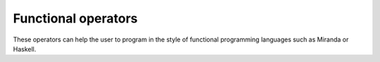 ====================
Functional operators
====================

These operators can help the user to program in the style of
functional programming languages such as Miranda or Haskell.

.. function:: infix :(item, list)
              infix :(list, item)
              infix :(list, list)
              infix :(string, string)

   prepend or append item to list, or concatenate lists or strings

   :Example:

   ::

      In> a:b:c:{}
      Out> {a,b,c};
      In> "This":"Is":"A":"String"
      Out> "ThisIsAString";


   .. seealso:: :func:`Concat`, :func:`ConcatStrings`

.. function:: infix @(fn, arglist)

   apply a function

   This function is a shorthand for :func:`Apply`. It applies the  function
   ``fn`` to the argument(s) in ``arglist`` and returns the  result. ``fn`` can
   either be a string containing  the name of a function or a pure function.

   :Example:

   ::

      In> "Sin" @ a
      Out> Sin(a);
      In> {{a},Sin(a)} @ a
      Out> Sin(a);
      In> "f" @ {a,b}
      Out> f(a,b);


   .. seealso:: :func:`Apply`

.. function:: infix /@(fn, list)

   apply a function to all entries in a list

   This function is a shorthand for :func:`MapSingle`. It successively applies
   the function ``fn`` to all the entries in ``list`` and returns a list
   containing the results. The parameter ``fn`` can either be a string
   containing the name of a function or a pure  function.

   :Example:

   ::

      In> "Sin" /@ {a,b}
      Out> {Sin(a),Sin(b)};
      In> {{a},Sin(a)*a} /@ {a,b}
      Out> {Sin(a)*a,Sin(b)*b};


   .. seealso:: :func:`MapSingle`, :func:`Map`, :func:`MapArgs`

.. function:: infix .. (n, m)

   construct a list of consecutive integers

   This command returns the list ``{n, n+1, n+2, ..., m}``. If ``m`` is smaller
   than ``n``, the empty list is returned.

   .. note:: The ``..`` operator should be surrounded by spaces to keep the
             parser happy. So one should write ``1 .. 4`` instead of ``1..4``.

.. function:: NFunction(newname, funcname, arglist)

   make wrapper for numeric functions

   This function will define a function named :func:`newname`  with the same
   arguments as an existing function named :func:`funcname`. The new function
   will evaluate and return the expression ``funcname(arglist)`` only when  all
   items in the argument list ``arglist`` are numbers, and return unevaluated
   otherwise. This can be useful e.g. when plotting functions defined through
   other yacas routines that cannot return unevaluated. If the numerical
   calculation does not return a number (for example,  it might return the atom
   :const:`Infinity` for some arguments),  then the new function will return
   :const:`Undefined`.

   :Example:

   ::

      In> f(x) := N(Sin(x));
      Out> True;
      In> NFunction("f1", "f", {x});
      Out> True;
      In> f1(a);
      Out> f1(a);
      In> f1(0);
      Out> 0;

   Suppose we need to define a complicated function :func:`t` which cannot be
   evaluated unless the argument is a number::

      In> t(x) := If(x<=0.5, 2*x, 2*(1-x));
      Out> True;
      In> t(0.2);
      Out> 0.4;
      In> t(x);
      In function "If" :
      bad argument number 1 (counting from 1)
      CommandLine(1) : Invalid argument

   Then, we can use :func:`NFunction` to define a wrapper :func:`t1` around
   :func:`t` which will not try to evaluate :func:`t` unless the argument is a
   number::

      In> NFunction("t1", "t", {x})
      Out> True;
      In> t1(x);
      Out> t1(x);
      In> t1(0.2);
      Out> 0.4;

   Now we can plot the function.

      In> Plot2D(t1(x), -0.1: 1.1)
      Out> True;

   .. seealso:: :func:`MacroRule`

